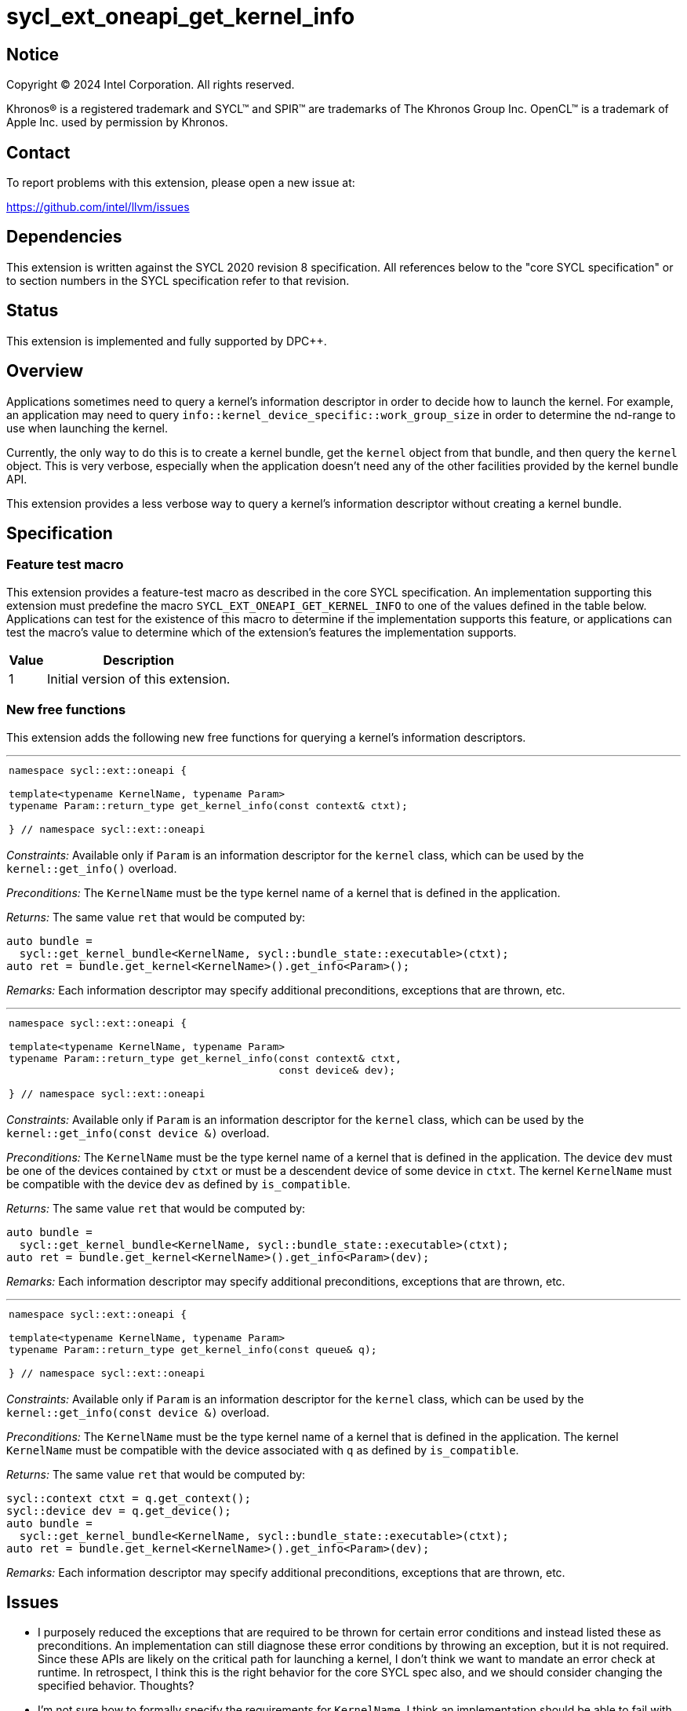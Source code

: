 = sycl_ext_oneapi_get_kernel_info

:source-highlighter: coderay
:coderay-linenums-mode: table

// This section needs to be after the document title.
:doctype: book
:toc2:
:toc: left
:encoding: utf-8
:lang: en
:dpcpp: pass:[DPC++]

// Set the default source code type in this document to C++,
// for syntax highlighting purposes.  This is needed because
// docbook uses c++ and html5 uses cpp.
:language: {basebackend@docbook:c++:cpp}


== Notice

[%hardbreaks]
Copyright (C) 2024 Intel Corporation.  All rights reserved.

Khronos(R) is a registered trademark and SYCL(TM) and SPIR(TM) are trademarks
of The Khronos Group Inc.  OpenCL(TM) is a trademark of Apple Inc. used by
permission by Khronos.


== Contact

To report problems with this extension, please open a new issue at:

https://github.com/intel/llvm/issues


== Dependencies

This extension is written against the SYCL 2020 revision 8 specification.  All
references below to the "core SYCL specification" or to section numbers in the
SYCL specification refer to that revision.


== Status

This extension is implemented and fully supported by DPC++.


== Overview

Applications sometimes need to query a kernel's information descriptor in order
to decide how to launch the kernel.
For example, an application may need to query
`info::kernel_device_specific::work_group_size` in order to determine the
nd-range to use when launching the kernel.

Currently, the only way to do this is to create a kernel bundle, get the
`kernel` object from that bundle, and then query the `kernel` object.
This is very verbose, especially when the application doesn't need any of the
other facilities provided by the kernel bundle API.

This extension provides a less verbose way to query a kernel's information
descriptor without creating a kernel bundle.


== Specification

=== Feature test macro

This extension provides a feature-test macro as described in the core SYCL
specification.  An implementation supporting this extension must predefine the
macro `SYCL_EXT_ONEAPI_GET_KERNEL_INFO` to one of the values defined in the
table below.
Applications can test for the existence of this macro to determine if the
implementation supports this feature, or applications can test the macro's value
to determine which of the extension's features the implementation supports.

[%header,cols="1,5"]
|===
|Value
|Description

|1
|Initial version of this extension.
|===

=== New free functions

This extension adds the following new free functions for querying a kernel's
information descriptors.

'''

[frame=all,grid=none,separator="@"]
!====
a@
[source,c++]
----
namespace sycl::ext::oneapi {

template<typename KernelName, typename Param>
typename Param::return_type get_kernel_info(const context& ctxt);

} // namespace sycl::ext::oneapi
----
!====

_Constraints:_ Available only if `Param` is an information descriptor for the
`kernel` class, which can be used by the `kernel::get_info()` overload.

_Preconditions:_ The `KernelName` must be the type kernel name of a kernel that
is defined in the application.

_Returns:_ The same value `ret` that would be computed by:

[source,c++]
----
auto bundle =
  sycl::get_kernel_bundle<KernelName, sycl::bundle_state::executable>(ctxt);
auto ret = bundle.get_kernel<KernelName>().get_info<Param>();
----

_Remarks:_ Each information descriptor may specify additional preconditions,
exceptions that are thrown, etc.

'''

[frame=all,grid=none,separator="@"]
!====
a@
[source,c++]
----
namespace sycl::ext::oneapi {

template<typename KernelName, typename Param>
typename Param::return_type get_kernel_info(const context& ctxt,
                                            const device& dev);

} // namespace sycl::ext::oneapi
----
!====

_Constraints:_ Available only if `Param` is an information descriptor for the
`kernel` class, which can be used by the `kernel::get_info(const device &)`
overload.

_Preconditions:_ The `KernelName` must be the type kernel name of a kernel that
is defined in the application.
The device `dev` must be one of the devices contained by `ctxt` or must be a
descendent device of some device in `ctxt`.
The kernel `KernelName` must be compatible with the device `dev` as defined by
`is_compatible`.

_Returns:_ The same value `ret` that would be computed by:

[source,c++]
----
auto bundle =
  sycl::get_kernel_bundle<KernelName, sycl::bundle_state::executable>(ctxt);
auto ret = bundle.get_kernel<KernelName>().get_info<Param>(dev);
----

_Remarks:_ Each information descriptor may specify additional preconditions,
exceptions that are thrown, etc.

'''

[frame=all,grid=none,separator="@"]
!====
a@
[source,c++]
----
namespace sycl::ext::oneapi {

template<typename KernelName, typename Param>
typename Param::return_type get_kernel_info(const queue& q);

} // namespace sycl::ext::oneapi
----
!====

_Constraints:_ Available only if `Param` is an information descriptor for the
`kernel` class, which can be used by the `kernel::get_info(const device &)`
overload.

_Preconditions:_ The `KernelName` must be the type kernel name of a kernel that
is defined in the application.
The kernel `KernelName` must be compatible with the device associated with `q`
as defined by `is_compatible`.

_Returns:_ The same value `ret` that would be computed by:

[source,c++]
----
sycl::context ctxt = q.get_context();
sycl::device dev = q.get_device();
auto bundle =
  sycl::get_kernel_bundle<KernelName, sycl::bundle_state::executable>(ctxt);
auto ret = bundle.get_kernel<KernelName>().get_info<Param>(dev);
----

_Remarks:_ Each information descriptor may specify additional preconditions,
exceptions that are thrown, etc.


== Issues

* I purposely reduced the exceptions that are required to be thrown for certain
  error conditions and instead listed these as preconditions.
  An implementation can still diagnose these error conditions by throwing an
  exception, but it is not required.
  Since these APIs are likely on the critical path for launching a kernel, I
  don't think we want to mandate an error check at runtime.
  In retrospect, I think this is the right behavior for the core SYCL spec also,
  and we should consider changing the specified behavior.
  Thoughts?

* I'm not sure how to formally specify the requirements for `KernelName`.
  I think an implementation should be able to fail with a link-time error if
  `KernelName` is not the type-name of some kernel that is defined in the
  application.
  However, this seems different from a _Constraint_, which is expected to result
  in a compile-time error.
  For now, I just listed it as a _Precondition_, so there is no formal
  requirement for an implementation to diagnose this error.
